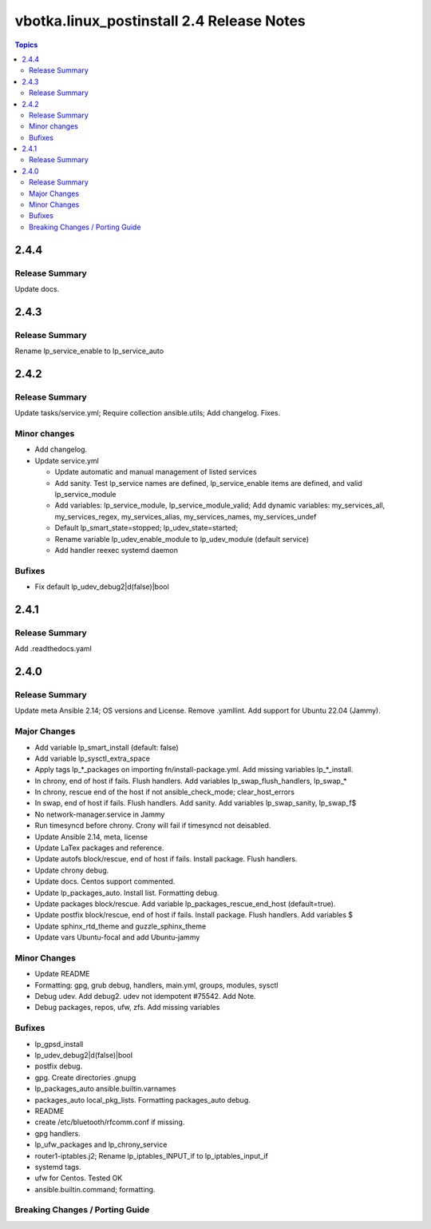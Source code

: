 ==========================================
vbotka.linux_postinstall 2.4 Release Notes
==========================================

.. contents:: Topics


2.4.4
=====

Release Summary
---------------
Update docs.


2.4.3
=====

Release Summary
---------------
Rename lp_service_enable to lp_service_auto


2.4.2
=====

Release Summary
---------------
Update tasks/service.yml; Require collection ansible.utils; Add changelog. Fixes.

Minor changes
-------------
* Add changelog.
* Update service.yml

  * Update automatic and manual management of listed services
  * Add sanity. Test lp_service names are defined,
    lp_service_enable items are defined, and valid lp_service_module
  * Add variables: lp_service_module, lp_service_module_valid; Add
    dynamic variables: my_services_all, my_services_regex,
    my_services_alias, my_services_names, my_services_undef
  * Default lp_smart_state=stopped; lp_udev_state=started;
  * Rename variable lp_udev_enable_module to lp_udev_module (default
    service)
  * Add handler reexec systemd daemon
  
Bufixes
-------
* Fix default lp_udev_debug2|d(false)|bool


2.4.1
=====

Release Summary
---------------
Add .readthedocs.yaml


2.4.0
=====

Release Summary
---------------
Update meta Ansible 2.14; OS versions and License. Remove
.yamllint. Add support for Ubuntu 22.04 (Jammy).

Major Changes
-------------
* Add variable lp_smart_install (default: false)
* Add variable lp_sysctl_extra_space
* Apply tags lp_*_packages on importing fn/install-package.yml. Add
  missing variables lp_*_install.
* In chrony, end of host if fails. Flush handlers. Add variables
  lp_swap_flush_handlers, lp_swap_*
* In chrony, rescue end of the host if not ansible_check_mode;
  clear_host_errors
* In swap, end of host if fails. Flush handlers. Add sanity. Add
  variables lp_swap_sanity, lp_swap_f$
* No network-manager.service in Jammy
* Run timesyncd before chrony. Crony will fail if timesyncd not
  deisabled.
* Update Ansible 2.14, meta, license
* Update LaTex packages and reference.
* Update autofs block/rescue, end of host if fails. Install
  package. Flush handlers.
* Update chrony debug.
* Update docs. Centos support commented.
* Update lp_packages_auto. Install list. Formatting debug.
* Update packages block/rescue. Add variable
  lp_packages_rescue_end_host (default=true).
* Update postfix block/rescue, end of host if fails. Install
  package. Flush handlers. Add variables $
* Update sphinx_rtd_theme and guzzle_sphinx_theme
* Update vars Ubuntu-focal and add Ubuntu-jammy

Minor Changes
-------------
* Update README
* Formatting: gpg, grub debug, handlers, main.yml, groups, modules,
  sysctl
* Debug udev. Add debug2. udev not idempotent #75542. Add Note.
* Debug packages, repos, ufw, zfs. Add missing variables

Bufixes
-------
* lp_gpsd_install
* lp_udev_debug2|d(false)|bool
* postfix debug.
* gpg. Create directories .gnupg
* lp_packages_auto  ansible.builtin.varnames
* packages_auto local_pkg_lists. Formatting packages_auto debug.
* README
* create /etc/bluetooth/rfcomm.conf if missing.
* gpg handlers.
* lp_ufw_packages and lp_chrony_service
* router1-iptables.j2; Rename lp_iptables_INPUT_if to lp_iptables_input_if
* systemd tags.
* ufw for Centos. Tested OK
* ansible.builtin.command; formatting.

Breaking Changes / Porting Guide
--------------------------------
